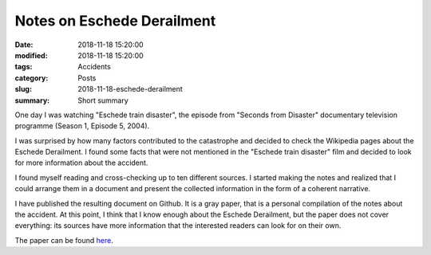 Notes on Eschede Derailment
###########################

:date: 2018-11-18 15:20:00
:modified: 2018-11-18 15:20:00
:tags: Accidents
:category: Posts
:slug: 2018-11-18-eschede-derailment
:summary: Short summary

One day I was watching "Eschede train disaster", the episode from "Seconds from
Disaster" documentary television programme (Season 1, Episode 5, 2004).

I was surprised by how many factors contributed to the catastrophe and decided to
check the Wikipedia pages about the Eschede Derailment. I found some facts that
were not mentioned in the "Eschede train disaster" film and decided to look
for more information about the accident.

I found myself reading and cross-checking up to ten different sources. I started
making the notes and realized that I could arrange them in a document and present
the collected information in the form of a coherent narrative.

I have published the resulting document on Github. It is a gray paper, that is
a personal compilation of the notes about the accident. At this point,
I think that I know enough about the Eschede Derailment, but the paper does not
cover everything: its sources have more information that the interested readers
can look for on their own.

The paper can be found
`here <https://github.com/stanislaw/Eschede-Derailment/blob/master/out/Eschede-Derailment.pdf>`_.
